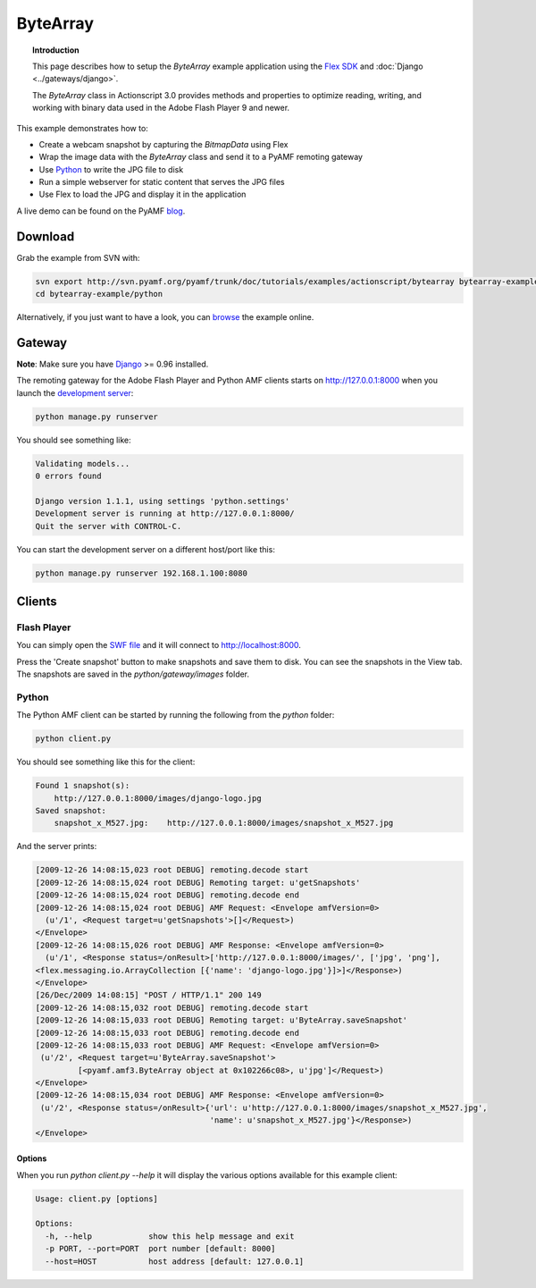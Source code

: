 *************
  ByteArray
*************

.. topic:: Introduction

   This page describes how to setup the `ByteArray` example application
   using the `Flex SDK`_ and :doc:`Django <../gateways/django>`.

   The `ByteArray` class in Actionscript 3.0 provides methods and
   properties to optimize reading, writing, and working with binary
   data used in the Adobe Flash Player 9 and newer.

This example demonstrates how to:

- Create a webcam snapshot by capturing the `BitmapData` using Flex
- Wrap the image data with the `ByteArray` class and send it to a PyAMF
  remoting gateway
- Use Python_ to write the JPG file to disk
- Run a simple webserver for static content that serves the JPG files
- Use Flex to load the JPG and display it in the application

A live demo can be found on the PyAMF blog_.


Download
========
Grab the example from SVN with:

.. code-block:: bash

    svn export http://svn.pyamf.org/pyamf/trunk/doc/tutorials/examples/actionscript/bytearray bytearray-example
    cd bytearray-example/python

Alternatively, if you just want to have a look, you can browse_ the example online.


Gateway
=======

**Note**: Make sure you have Django_ >= 0.96 installed.

The remoting gateway for the Adobe Flash Player and Python AMF clients starts on
http://127.0.0.1:8000 when you launch the `development server`_:

.. code-block:: bash

    python manage.py runserver


You should see something like:

.. code-block:: bash

    Validating models...
    0 errors found

    Django version 1.1.1, using settings 'python.settings'
    Development server is running at http://127.0.0.1:8000/
    Quit the server with CONTROL-C.

You can start the development server on a different host/port like this:

.. code-block:: bash

    python manage.py runserver 192.168.1.100:8080


Clients
=======

Flash Player
------------

You can simply open the `SWF file`_ and it will connect to http://localhost:8000.

Press the 'Create snapshot' button to make snapshots and save them to disk. You
can see the snapshots in the View tab. The snapshots are saved in the
`python/gateway/images` folder.

.. image:: images/bytearrayexample.jpg


Python
------

The Python AMF client can be started by running the following from the `python`
folder:

.. code-block:: bash

    python client.py

You should see something like this for the client:

.. code-block:: bash

    Found 1 snapshot(s):
	http://127.0.0.1:8000/images/django-logo.jpg
    Saved snapshot:
	snapshot_x_M527.jpg:	http://127.0.0.1:8000/images/snapshot_x_M527.jpg

And the server prints:

.. code-block:: bash

    [2009-12-26 14:08:15,023 root DEBUG] remoting.decode start
    [2009-12-26 14:08:15,024 root DEBUG] Remoting target: u'getSnapshots'
    [2009-12-26 14:08:15,024 root DEBUG] remoting.decode end
    [2009-12-26 14:08:15,024 root DEBUG] AMF Request: <Envelope amfVersion=0>
      (u'/1', <Request target=u'getSnapshots'>[]</Request>)
    </Envelope>
    [2009-12-26 14:08:15,026 root DEBUG] AMF Response: <Envelope amfVersion=0>
      (u'/1', <Response status=/onResult>['http://127.0.0.1:8000/images/', ['jpg', 'png'],
    <flex.messaging.io.ArrayCollection [{'name': 'django-logo.jpg'}]>]</Response>)
    </Envelope>
    [26/Dec/2009 14:08:15] "POST / HTTP/1.1" 200 149
    [2009-12-26 14:08:15,032 root DEBUG] remoting.decode start
    [2009-12-26 14:08:15,033 root DEBUG] Remoting target: u'ByteArray.saveSnapshot'
    [2009-12-26 14:08:15,033 root DEBUG] remoting.decode end
    [2009-12-26 14:08:15,033 root DEBUG] AMF Request: <Envelope amfVersion=0>
     (u'/2', <Request target=u'ByteArray.saveSnapshot'>
             [<pyamf.amf3.ByteArray object at 0x102266c08>, u'jpg']</Request>)
    </Envelope>
    [2009-12-26 14:08:15,034 root DEBUG] AMF Response: <Envelope amfVersion=0>
     (u'/2', <Response status=/onResult>{'url': u'http://127.0.0.1:8000/images/snapshot_x_M527.jpg',
                                         'name': u'snapshot_x_M527.jpg'}</Response>)
    </Envelope>

Options
_______

When you run `python client.py --help` it will display the various options available
for this example client:

.. code-block:: bash

    Usage: client.py [options]

    Options:
      -h, --help            show this help message and exit
      -p PORT, --port=PORT  port number [default: 8000]
      --host=HOST           host address [default: 127.0.0.1]


.. _Flex SDK: http://opensource.adobe.com/wiki/display/flexsdk/Flex+SDK
.. _Django: http://djangoproject.com
.. _Python: http://python.org
.. _blog: http://blog.pyamf.org/archives/bytearray-example
.. _browse: http://pyamf.org/browser/pyamf/trunk/doc/tutorials/examples/actionscript/bytearray
.. _development server: http://pyamf.org/browser/pyamf/trunk/doc/tutorials/examples/actionscript/bytearray/python/manage.py
.. _SWF file: http://pyamf.org/browser/pyamf/trunk/doc/tutorials/examples/actionscript/bytearray/flex/deploy/bytearray.swf

